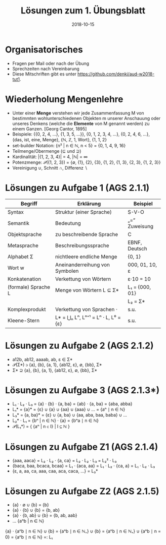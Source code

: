 #+title: Lösungen zum 1. Übungsblatt
#+date: 2018-10-15
#+email: tobias.denkinger@tu-dresden.de
#+options: toc:nil

* Organisatorisches

  * Fragen per Mail oder nach der Übung
  * Sprechzeiten nach Vereinbarung
  * Diese Mitschriften gibt es unter [[https://github.com/denki/aud-w2018-tut1]].

* Wiederholung Mengenlehre

  * Unter einer *Menge* verstehen wir jede Zusammenfassung M von bestimmten wohlunterschiedenen Objekten m unserer Anschauung oder unseres Denkens (welche die *Elemente* von M genannt werden) zu einem Ganzen. [Georg Cantor, 1895]
  * Beispiele: {{0, 2, 4, …}, {1, 3, 5, …}}, {0, 1, 2, 3, 4, …}, {0, 2, 4, 6, …}, {das, ist, eine, Menge}, {ℕ, ℤ, 1, Wort}, {1, 1, 2}
  * set-builder Notation: {n² | n ∈ ℕ, n < 5} = {0, 1, 4, 9, 16}
  * Teilmenge/Obermenge (⊆ und ⊇)
  * Kardinalität: |{1, 2, 3, 4}| = 4, |ℕ| = ∞
  * Potenzmenge: 𝒫({1, 2, 3}) = {∅, {1}, {2}, {3}, {1, 2}, {1, 3}, {2, 3}, {1, 2, 3}}
  * Vereinigung ∪, Schnitt ∩, Differenz ∖

* Lösungen zu Aufgabe 1 (AGS 2.1.1)

| Begriff             | Erklärung                           | Beispiel       |
|---------------------+-------------------------------------+----------------|
| Syntax              | Struktur (einer Sprache)            | S-V-O          |
| Semantik            | Bedeutung                           | „=“ Zuweisung  |
| Objektsprache       | zu beschreibende Sprache            | C              |
| Metasprache         | Beschreibungssprache                | EBNF, Deutsch  |
| Alphabet Σ          | nichtleere endliche Menge           | {0, 1}         |
| Wort w              | Aneinanderreihung von Symbolen      | 000, 01, 10, ε |
| Konkatenation       | Verkettung von Wörtern              | ε⋅10 = 10      |
| (formale) Sprache L | Menge von Wörtern L ⊆ Σ*            | L₁ = {000, 01} |
|                     |                                     | L₂ = Σ*        |
| Komplexprodukt      | Verkettung von Sprachen ⋅           | s.u.           |
| Kleene-Stern        | L* = ⋃ₙ Lⁿ, Lⁿ⁺¹ = Lⁿ ⋅ L, L⁰ = {ε} | s.u.           |

* Lösungen zu Aufgabe 2 (AGS 2.1.2)

  * a12b, ab12, aaaab, ab, ε ∈ Σ*
  * 𝒫(Σ*) ∋ {a}, {b}, {a, 1}, {ab12, ε}, ∅, {bb}, Σ*
  * Σ* ⊇ {a}, {b}, {a, 1}, {ab12, ε}, ∅, {bb}, Σ*

* Lösungen zu Aufgabe 3 (AGS 2.1.3*)

  * L₁ ⋅ L₂ ⋅ L₃ = {a} ⋅ {b} ⋅ {a, ba} = {ab} ⋅ {a, ba} = {aba, abba}
  * L₁* = {a}* = {ε} ∪ {a} ∪ {aa} ∪ {aaa} ∪ … = {aⁿ ∣ n ∈ ℕ}
  * L₃* = {a, ba}* = {ε} ∪ {a, ba} ∪ {aa, aba, baa, baba} ∪ …
  * L₂* ⋅ L₁ = {bⁿ | n ∈ ℕ} ⋅ {a} = {bⁿa ∣ n ∈ ℕ}
  * 𝒫(L₁*) = { {aⁿ | n ∈ I} | I ⊆ ℕ }

* Lösungen zu Aufgabe Z1 (AGS 2.1.4)

  * {aaa, aaca} = L₂ ⋅ L₂ ⋅ {a, ca} = L₂ ⋅ L₂ ⋅ L₃ = L₂² ⋅ L₃
  * {baca, baa, bcaca, bcaa} = L₁ ⋅ {aca, aa} = L₁ ⋅ L₂ ⋅ {ca, a} = L₁ ⋅ L₂ ⋅ L₃
  * {ε, a, aa, ca, aaa, caa, aca, caca, …} = L₃* 

* Lösungen zu Aufgabe Z2 (AGS 2.1.5)

  * {a} ⋅ ∅       ∪ {b} = {b}
  * {a} ⋅ {b}     ∪ {b} = {b, ab}
  * {a} ⋅ {b, ab} ∪ {b} = {b, ab, aab}
  * …                     {aⁿb | n ∈ ℕ}
  
  {a} ⋅ {aⁿb ∣ n ∈ ℕ} ∪ {b} = {aⁿb ∣ n ∈ ℕ₊} ∪ {b} = {aⁿb ∣ n ∈ ℕ₊} ∪ {aⁿb ∣ n = 0} = {aⁿb ∣ n ∈ ℕ} =: L₁ 
